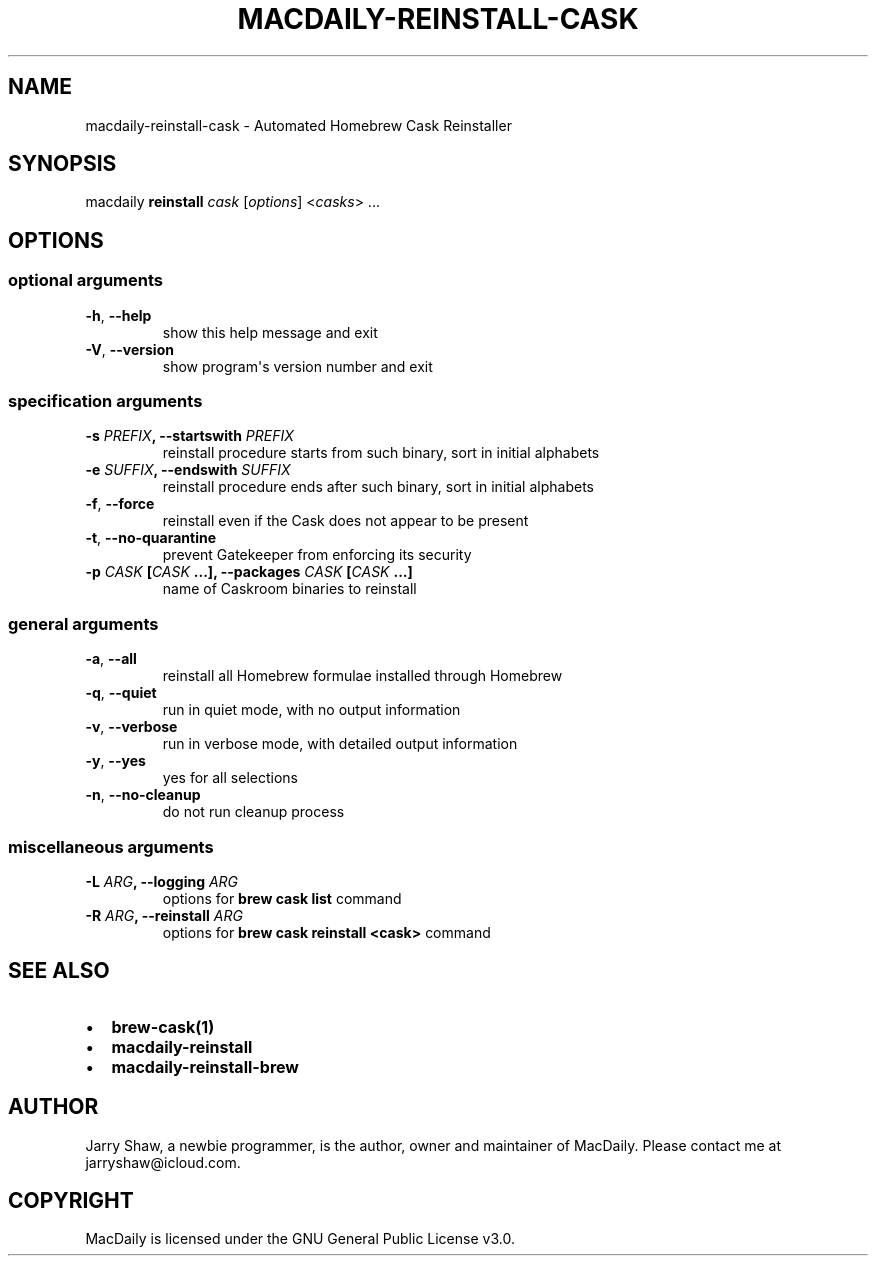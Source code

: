 .\" Man page generated from reStructuredText.
.
.TH MACDAILY-REINSTALL-CASK 1 "November 24, 2018" "v2018.11.28" ""
.SH NAME
macdaily-reinstall-cask \- Automated Homebrew Cask Reinstaller
.
.nr rst2man-indent-level 0
.
.de1 rstReportMargin
\\$1 \\n[an-margin]
level \\n[rst2man-indent-level]
level margin: \\n[rst2man-indent\\n[rst2man-indent-level]]
-
\\n[rst2man-indent0]
\\n[rst2man-indent1]
\\n[rst2man-indent2]
..
.de1 INDENT
.\" .rstReportMargin pre:
. RS \\$1
. nr rst2man-indent\\n[rst2man-indent-level] \\n[an-margin]
. nr rst2man-indent-level +1
.\" .rstReportMargin post:
..
.de UNINDENT
. RE
.\" indent \\n[an-margin]
.\" old: \\n[rst2man-indent\\n[rst2man-indent-level]]
.nr rst2man-indent-level -1
.\" new: \\n[rst2man-indent\\n[rst2man-indent-level]]
.in \\n[rst2man-indent\\n[rst2man-indent-level]]u
..
.SH SYNOPSIS
.sp
macdaily \fBreinstall\fP \fIcask\fP [\fIoptions\fP] <\fIcasks\fP> ...
.SH OPTIONS
.SS optional arguments
.INDENT 0.0
.TP
.B \-h\fP,\fB  \-\-help
show this help message and exit
.TP
.B \-V\fP,\fB  \-\-version
show program\(aqs version number and exit
.UNINDENT
.SS specification arguments
.INDENT 0.0
.TP
.B \-s \fIPREFIX\fP, \-\-startswith \fIPREFIX\fP
reinstall procedure starts from such binary, sort in
initial alphabets
.TP
.B \-e \fISUFFIX\fP, \-\-endswith \fISUFFIX\fP
reinstall procedure ends after such binary, sort in
initial alphabets
.UNINDENT
.INDENT 0.0
.TP
.B \-f\fP,\fB  \-\-force
reinstall even if the Cask does not appear to be
present
.TP
.B \-t\fP,\fB  \-\-no\-quarantine
prevent Gatekeeper from enforcing its security
.UNINDENT
.INDENT 0.0
.TP
.B \-p \fICASK\fP [\fICASK\fP ...], \-\-packages \fICASK\fP [\fICASK\fP ...]
name of Caskroom binaries to reinstall
.UNINDENT
.SS general arguments
.INDENT 0.0
.TP
.B \-a\fP,\fB  \-\-all
reinstall all Homebrew formulae installed through
Homebrew
.TP
.B \-q\fP,\fB  \-\-quiet
run in quiet mode, with no output information
.TP
.B \-v\fP,\fB  \-\-verbose
run in verbose mode, with detailed output information
.TP
.B \-y\fP,\fB  \-\-yes
yes for all selections
.TP
.B \-n\fP,\fB  \-\-no\-cleanup
do not run cleanup process
.UNINDENT
.SS miscellaneous arguments
.INDENT 0.0
.TP
.B \-L \fIARG\fP, \-\-logging \fIARG\fP
options for \fBbrew cask list\fP command
.TP
.B \-R \fIARG\fP, \-\-reinstall \fIARG\fP
options for \fBbrew cask reinstall <cask>\fP command
.UNINDENT
.SH SEE ALSO
.INDENT 0.0
.IP \(bu 2
\fBbrew\-cask(1)\fP
.IP \(bu 2
\fBmacdaily\-reinstall\fP
.IP \(bu 2
\fBmacdaily\-reinstall\-brew\fP
.UNINDENT
.SH AUTHOR
Jarry Shaw, a newbie programmer, is the author, owner and maintainer
of MacDaily. Please contact me at jarryshaw@icloud.com.
.SH COPYRIGHT
MacDaily is licensed under the GNU General Public License v3.0.
.\" Generated by docutils manpage writer.
.
